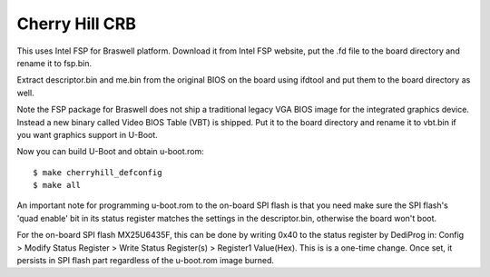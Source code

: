 .. SPDX-License-Identifier: GPL-2.0+
.. sectionauthor:: Bin Meng <bmeng.cn@gmail.com>

Cherry Hill CRB
===============

This uses Intel FSP for Braswell platform. Download it from Intel FSP website,
put the .fd file to the board directory and rename it to fsp.bin.

Extract descriptor.bin and me.bin from the original BIOS on the board using
ifdtool and put them to the board directory as well.

Note the FSP package for Braswell does not ship a traditional legacy VGA BIOS
image for the integrated graphics device. Instead a new binary called Video
BIOS Table (VBT) is shipped. Put it to the board directory and rename it to
vbt.bin if you want graphics support in U-Boot.

Now you can build U-Boot and obtain u-boot.rom::

   $ make cherryhill_defconfig
   $ make all

An important note for programming u-boot.rom to the on-board SPI flash is that
you need make sure the SPI flash's 'quad enable' bit in its status register
matches the settings in the descriptor.bin, otherwise the board won't boot.

For the on-board SPI flash MX25U6435F, this can be done by writing 0x40 to the
status register by DediProg in: Config > Modify Status Register > Write Status
Register(s) > Register1 Value(Hex). This is is a one-time change. Once set, it
persists in SPI flash part regardless of the u-boot.rom image burned.
